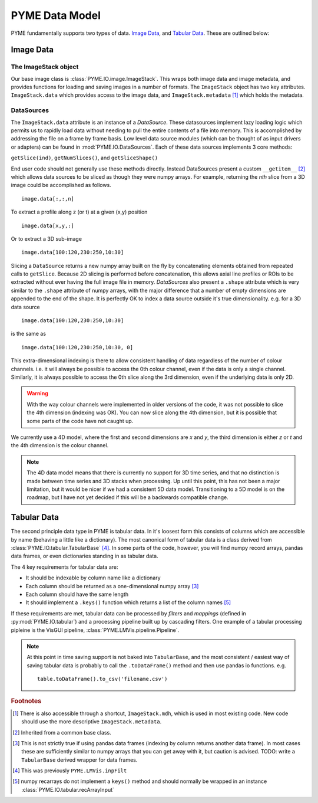 .. _datamodel:

PYME Data Model
***************

PYME fundamentally supports two types of data. `Image Data`_, and `Tabular Data`_. These are outlined below:

Image Data
==========

.. _imagestack:

The ImageStack object
---------------------

Our base image class is :class:`PYME.IO.image.ImageStack`. This wraps both image data and image metadata, and provides functions
for loading and saving images in a number of formats. The ``ImageStack`` object has two key attributes. ``ImageStack.data``
which provides access to the image data, and ``ImageStack.metadata`` [#mdh]_ which holds the metadata.

DataSources
-----------

The ``ImageStack.data`` attribute is an instance of a *DataSource*. These datasources implement lazy loading logic which
permits us to rapidly load data without needing to pull the entire contents of a file into memory. This is accomplished
by addressing the file on a frame by frame basis. Low level data source modules (which can be thought of as input drivers
or adapters) can be found in :mod:`PYME.IO.DataSources`. Each of these data sources implements 3 core methods:

``getSlice(ind)``, ``getNumSlices()``, and ``getSliceShape()``

End user code should not generally use these methods directly. Instead DataSources present a custom ``__getitem__`` [#getitem]_
which allows data sources to be sliced as though they were numpy arrays.  For example, returning the *nth*
slice from a 3D image could be accomplished as follows. ::

    image.data[:,:,n]

To extract a profile along z (or t) at a given (x,y) position ::

    image.data[x,y,:]

Or to extract a 3D sub-image ::

    image.data[100:120,230:250,10:30]

Slicing a ``DataSource`` returns a new numpy array built on the fly by concatenating elements obtained from repeated
calls to ``getSlice``. Because 2D slicing is performed before concatenation, this allows axial line profiles or ROIs to
be extracted without ever having the full image file in memory. *DataSources* also present a ``.shape`` attribute which
is very similar to the ``.shape`` attribute of numpy arrays, with the major difference that a number of empty dimensions
are appended to the end of the shape. It is perfectly OK to index a data source outside it's
true dimensionality. e.g. for a 3D data source ::

    image.data[100:120,230:250,10:30]

is the same as ::

    image.data[100:120,230:250,10:30, 0]

This extra-dimensional indexing is there to allow consistent handling of data regardless of the number of colour channels.
i.e. it will always be possible to access the 0th colour channel, even if the data is only a single channel. Similarly,
it is always possible to access the 0th slice along the 3rd dimension, even if the underlying data is only 2D.

.. warning::

    With the way colour channels were implemented in older versions of the code, it was not possible to slice the
    4th dimension (indexing was OK). You can now slice along the 4th dimension, but it is possible that some parts of
    the code have not caught up.

We currently use a 4D model, where the first and second dimensions are *x* and *y*, the third dimension is either *z* or
*t* and the 4th dimension is the colour channel.

.. note::

  The 4D data model means that there is currently no support for 3D time series, and that no distinction is made between
  time series and 3D stacks when processing. Up until this point, this has not been a major limitation, but it would be
  nicer if we had a consistent 5D data model. Transitioning to a 5D model is on the roadmap, but I have not yet decided
  if this will be a backwards compatible change.

.. _tabular_data:

Tabular Data
============

The second principle data type in PYME is tabular data. In it's loosest form this consists of columns which are accessible
by name (behaving a little like a dictionary). The most canonical form of tabular data is a class derived from
:class:`PYME.IO.tabular.TabularBase` [#inpFilt]_. In some parts of the code, however, you will find numpy record arrays,
pandas data frames, or even dictionaries standing in as tabular data.

The 4 key requirements for tabular data are:

* It should be indexable by column name like a dictionary
* Each column should be returned as a one-dimensional numpy array [#pandasviolation]_
* Each column should have the same length
* It should implement a ``.keys()`` function which returns a list of the column names [#recarrayviolation]_

If these requirements are met, tabular data can be processed by *filters* and *mappings* (defined in :py:mod:`PYME.IO.tabular`)
and a processing pipeline built up by cascading filters. One example of a tabular processing pipleine is the VisGUI
pipeline, :class:`PYME.LMVis.pipeline.Pipeline`.

.. note::

    At this point in time saving support is not baked into ``TabularBase``, and the most consistent / easiest way of
    saving tabular data is probably to call the ``.toDataFrame()`` method and then use pandas io functions. e.g. ::

        table.toDataFrame().to_csv('filename.csv')


.. rubric:: Footnotes

.. [#mdh] There is also accessible through a shortcut, ``ImageStack.mdh``, which is used in most existing code. New code
    should use the more descriptive ``ImageStack.metadata``.

.. [#getitem] Inherited from a common base class.

.. [#pandasviolation] This is not strictly true if using pandas data frames (indexing by column returns another data
    frame). In most cases these are sufficiently similar to numpy arrays that you can get away with it, but caution is
    advised. TODO: write a ``TabularBase`` derived wrapper for data frames.

.. [#inpFilt] This was previously ``PYME.LMVis.inpFilt``

.. [#recarrayviolation] numpy recarrays do not implement a ``keys()`` method and should normally be wrapped in an instance
   :class:`PYME.IO.tabular.recArrayInput`

